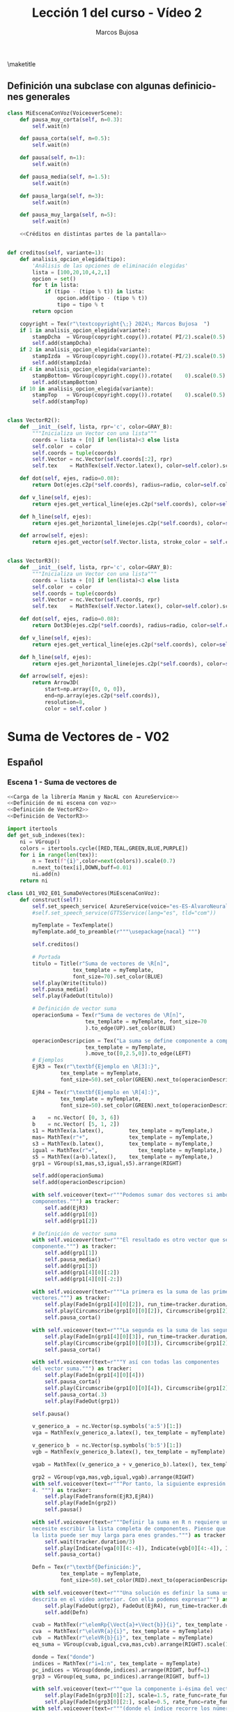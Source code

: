 #+TITLE: Lección 1 del curso - Vídeo 2
#+AUTHOR: Marcos Bujosa
#+LANGUAGE: es-es
# +STARTUP: show3levels

#+LaTeX_HEADER: \usepackage{nacal}
#+LATEX_HEADER: \usepackage[spanish]{babel}
#+LaTeX_HEADER: \usepackage{pdfpages}

# Para que no ejecute todo el código al exportar a pdf
#+PROPERTY: header-args :eval never-export

\maketitle

*** COMMENT Ajustes para la compilación de la documentación
#+CALL: NombreEnChunksDeCodigo()
#+NAME: NombreEnChunksDeCodigo
#+BEGIN_SRC emacs-lisp :results silent
(setq org-babel-exp-code-template
         (concat "\n#+ATTR_LATEX: :options label=%name\n"
              org-babel-exp-code-template)
               )
#+END_SRC


** Definición una subclase con algunas definiciones generales 

#+name: Definición de mi escena con voz
#+BEGIN_SRC python :noweb no-export
class MiEscenaConVoz(VoiceoverScene):
    def pausa_muy_corta(self, n=0.3):
        self.wait(n)

    def pausa_corta(self, n=0.5):
        self.wait(n)

    def pausa(self, n=1):
        self.wait(n)

    def pausa_media(self, n=1.5):
        self.wait(n)
        
    def pausa_larga(self, n=3):
        self.wait(n)
        
    def pausa_muy_larga(self, n=5):
        self.wait(n)

    <<Créditos en distintas partes de la pantalla>>
         
#+END_SRC

#    mas    = MathTex("+")
#    igual  = MathTex("=")
#    donde  = Tex("donde")
#    pycoma = Tex(";")


#+name: Créditos en distintas partes de la pantalla
#+BEGIN_SRC python

def creditos(self, variante=1):
    def analisis_opcion_elegida(tipo):
        'Análisis de las opciones de eliminación elegidas'
        lista = [100,20,10,4,2,1]
        opcion = set()
        for t in lista:
            if (tipo - (tipo % t)) in lista:
                opcion.add(tipo - (tipo % t))
                tipo = tipo % t
        return opcion
    
    copyright = Tex(r"\textcopyright{\;} 2024\; Marcos Bujosa  ")
    if 1 in analisis_opcion_elegida(variante):
        stampDcha  = VGroup(copyright.copy()).rotate( PI/2).scale(0.5).to_edge(RIGHT, buff=0.1).set_color(GRAY_D)
        self.add(stampDcha)
    if 2 in analisis_opcion_elegida(variante):
        stampIzda  = VGroup(copyright.copy()).rotate(-PI/2).scale(0.5).to_edge(LEFT, buff=0.1).set_color(GRAY_D)
        self.add(stampIzda)
    if 4 in analisis_opcion_elegida(variante):
        stampBottom= VGroup(copyright.copy()).rotate(    0).scale(0.5).to_edge(DOWN, buff=0.1).set_color(GRAY_D)
        self.add(stampBottom)
    if 10 in analisis_opcion_elegida(variante):
        stampTop   = VGroup(copyright.copy()).rotate(    0).scale(0.5).to_edge(  UP, buff=0.1).set_color(GRAY_D)
        self.add(stampTop)
        
#+END_SRC


#+name: Definición de VectorR2
#+BEGIN_SRC python

class VectorR2():
    def __init__(self, lista, rpr='c', color=GRAY_B):
        """Inicializa un Vector con una lista"""
        coords = lista + [0] if len(lista)<3 else lista
        self.color  = color
        self.coords = tuple(coords)
        self.Vector = nc.Vector(self.coords[:2], rpr)
        self.tex    = MathTex(self.Vector.latex(), color=self.color).scale(0.8)

    def dot(self, ejes, radio=0.08):
        return Dot(ejes.c2p(*self.coords), radius=radio, color=self.color)

    def v_line(self, ejes):
        return ejes.get_vertical_line(ejes.c2p(*self.coords), color=self.color)

    def h_line(self, ejes):
        return ejes.get_horizontal_line(ejes.c2p(*self.coords), color=self.color)

    def arrow(self, ejes):
        return ejes.get_vector(self.Vector.lista, stroke_color = self.color, stroke_width=4)
        
#+END_SRC

#+name: Definición de VectorR3
#+BEGIN_SRC python

class VectorR3():
    def __init__(self, lista, rpr='c', color=GRAY_B):
        """Inicializa un Vector con una lista"""
        coords = lista + [0] if len(lista)<3 else lista
        self.color  = color
        self.coords = tuple(coords)
        self.Vector = nc.Vector(self.coords, rpr)
        self.tex    = MathTex(self.Vector.latex(), color=self.color).scale(0.8)

    def dot(self, ejes, radio=0.08):
        return Dot3D(ejes.c2p(*self.coords), radius=radio, color=self.color)

    def v_line(self, ejes):
        return ejes.get_vertical_line(ejes.c2p(*self.coords), color=self.color)

    def h_line(self, ejes):
        return ejes.get_horizontal_line(ejes.c2p(*self.coords), color=self.color)

    def arrow(self, ejes):
        return Arrow3D(
            start=np.array([0, 0, 0]),
            end=np.array(ejes.c2p(*self.coords)),
            resolution=8,
            color = self.color )

#+END_SRC


* Suma de Vectores de \R[n] - V02


** Español


*** Escena 1 - Suma de vectores de \R[n]

#+call: rodando(fichero="L01_V02_SumaDeVectores", escena="0")

# file:./lib/media/videos/L01_V02_SumaDeVectores/480p15/L01_V02_E01_OperacionesBasicasConVectores.mp4

# <<Carga de la librería Manim y NacAL>>

#+call: rodando(fichero="L01_V02_SumaDeVectores", escena="1")
#+call: rodandoHD(fichero="L01_V02_SumaDeVectores", escena="1")

#+name: L01_V02_E01_SumaDeVectores
#+BEGIN_SRC python :noweb tangle :tangle ./lib/L01_V02_SumaDeVectores.py
<<Carga de la librería Manim y NacAL con AzureService>>
<<Definición de mi escena con voz>>
<<Definición de VectorR2>>
<<Definición de VectorR3>>

import itertools
def get_sub_indexes(tex):
    ni = VGroup()
    colors = itertools.cycle([RED,TEAL,GREEN,BLUE,PURPLE])
    for i in range(len(tex)):
        n = Text(f"{i}",color=next(colors)).scale(0.7)
        n.next_to(tex[i],DOWN,buff=0.01)
        ni.add(n)
    return ni

class L01_V02_E01_SumaDeVectores(MiEscenaConVoz):    
    def construct(self):
        self.set_speech_service( AzureService(voice="es-ES-AlvaroNeural" ) )       
        #self.set_speech_service(GTTSService(lang="es", tld="com"))
        
        myTemplate = TexTemplate()
        myTemplate.add_to_preamble(r"""\usepackage{nacal} """)

        self.creditos()
        
        # Portada
        titulo = Title(r"Suma de vectores de \R[n]",
                     tex_template = myTemplate,
                     font_size=70).set_color(BLUE)
        self.play(Write(titulo))
        self.pausa_media()
        self.play(FadeOut(titulo))
	
        # Definición de vector suma
        operacionSuma = Tex(r"Suma de vectores de \R[n]",
                         tex_template = myTemplate, font_size=70
                         ).to_edge(UP).set_color(BLUE)

        operacionDescripcion = Tex("La suma se define componente a componente.",
                         tex_template = myTemplate,
                         ).move_to([0,2.5,0]).to_edge(LEFT)
        # Ejemplos
        EjR3 = Tex(r"\textbf{Ejemplo en \R[3]:}",
                 tex_template = myTemplate,
                 font_size=50).set_color(GREEN).next_to(operacionDescripcion, DOWN, aligned_edge=LEFT)

        EjR4 = Tex(r"\textbf{Ejemplo en \R[4]:}",
                 tex_template = myTemplate,
                 font_size=50).set_color(GREEN).next_to(operacionDescripcion, DOWN, aligned_edge=LEFT)
        
        a    = nc.Vector( [0, 3, 6])        
        b    = nc.Vector( [5, 1, 2])        
        s1 = MathTex(a.latex(),        tex_template = myTemplate,)
        mas= MathTex(r"+",             tex_template = myTemplate,)
        s3 = MathTex(b.latex(),        tex_template = myTemplate,)
        igual = MathTex(r"=",             tex_template = myTemplate,)
        s5 = MathTex((a+b).latex(),    tex_template = myTemplate,)
        grp1 = VGroup(s1,mas,s3,igual,s5).arrange(RIGHT)
       
        self.add(operacionSuma)
        self.add(operacionDescripcion)
        
        with self.voiceover(text=r"""Podemos sumar dos vectores si ambos poseen el mismo número de
        componentes.""") as tracker:
            self.add(EjR3)
            self.add(grp1[0])
            self.add(grp1[2])

        # Definición de vector suma
        with self.voiceover(text=r"""El resultado es otro vector que se define componente a
        componente.""") as tracker:
            self.add(grp1[1])
            self.pausa_media()
            self.add(grp1[3])
            self.add(grp1[4][0][:2])
            self.add(grp1[4][0][-2:])

        with self.voiceover(text=r"""La primera es la suma de las primeras componentes de ambos
        vectores.""") as tracker:
            self.play(FadeIn(grp1[4][0][2]), run_time=tracker.duration/3)
            self.play(Circumscribe(grp1[0][0][2]), Circumscribe(grp1[2][0][2]), run_time=tracker.duration*2/3)
            self.pausa_corta()
            
        with self.voiceover(text=r"""La segunda es la suma de las segundas.""") as tracker:
            self.play(FadeIn(grp1[4][0][3]), run_time=tracker.duration/3)
            self.play(Circumscribe(grp1[0][0][3]), Circumscribe(grp1[2][0][3]), run_time=tracker.duration*2/3)
            self.pausa_corta()
            
        with self.voiceover(text=r"""Y así con todas las componentes
        del vector suma.""") as tracker:            
            self.play(FadeIn(grp1[4][0][4]))
            self.pausa_corta()
            self.play(Circumscribe(grp1[0][0][4]), Circumscribe(grp1[2][0][4]) )
            self.pausa_corta(.3)
            self.play(FadeOut(grp1))

        self.pausa()

        v_generico_a  = nc.Vector(sp.symbols('a:5')[1:])
        vga = MathTex(v_generico_a.latex(), tex_template = myTemplate)
        
        v_generico_b  = nc.Vector(sp.symbols('b:5')[1:])
        vgb = MathTex(v_generico_b.latex(), tex_template = myTemplate)

        vgab = MathTex((v_generico_a + v_generico_b).latex(), tex_template = myTemplate)

        grp2 = VGroup(vga,mas,vgb,igual,vgab).arrange(RIGHT)
        with self.voiceover(text=r"""Por tanto, la siguiente expresión describe la suma de vectores en R
        4. """) as tracker:
            self.play(FadeTransform(EjR3,EjR4))
            self.play(FadeIn(grp2))
            self.pausa()

        with self.voiceover(text=r"""Definir la suma en R n requiere una estrategia distinta; una que no
        necesite escribir la lista completa de componentes. Piense que
        la lista puede ser muy larga para enes grandes.""") as tracker:
            self.wait(tracker.duration/3)
            self.play(Indicate(vga[0][4:-4]), Indicate(vgb[0][4:-4]), Indicate(vgab[0][4:-4]), run_time=2)
            self.pausa_corta()

        Defn = Tex(r"\textbf{Definición:}",
                 tex_template = myTemplate,
                 font_size=50).set_color(RED).next_to(operacionDescripcion, DOWN, aligned_edge=LEFT)
        
        with self.voiceover(text=r"""Una solución es definir la suma usando la notación
        descrita en el vídeo anterior. Con ella podemos expresar""") as tracker:
            self.play(FadeOut(grp2), FadeOut(EjR4), run_time=tracker.duration/3)
            self.add(Defn)

        cvab = MathTex(r"\elemRp{\Vect{a}+\Vect{b}}{i}", tex_template = myTemplate)
        cva  = MathTex(r"\eleVR{a}{i}", tex_template = myTemplate)
        cvb  = MathTex(r"\eleVR{b}{i}", tex_template = myTemplate)
        eq_suma = VGroup(cvab,igual,cva,mas,cvb).arrange(RIGHT).scale(1.5)
        
        donde = Tex("donde")
        indices = MathTex(r"i=1:n", tex_template = myTemplate)
        pc_indices = VGroup(donde,indices).arrange(RIGHT, buff=1)
        grp3 = VGroup(eq_suma, pc_indices).arrange(RIGHT, buff=1)

        with self.voiceover(text=r"""que la componente i-ésima del vector suma es igual a la suma de las i-ésimas componentes de los vectores.""") as tracker:
            self.play(FadeIn(grp3[0][:2], scale=1.5, rate_func=rate_functions.exponential_decay), run_time=2*tracker.duration/5)
            self.play(FadeIn(grp3[0][2:], scale=0.5, rate_func=rate_functions.exponential_decay), run_time=3*tracker.duration/5)
        with self.voiceover(text=r"""(donde el índice recorre los números naturales entre uno y n)""") as tracker:
            self.play(FadeIn(grp3[1]))
            self.pausa_corta()

        with self.voiceover(text=r"""Esta definición abstracta será muy util para demostrar algunas
        propiedades de las operaciones con vectores, pues arroja una
        primera regla de cálculo simbólico:""") as tracker:
            self.pausa(tracker.duration*2/3)
            self.play(Indicate(eq_suma[0][0][0]), Indicate(eq_suma[0][0][-3:]), Indicate(eq_suma[2][0][-2:]), Indicate(eq_suma[4][0][-2:]), run_time=tracker.duration/3)


        with self.voiceover(text=r"""que la suma de las i ésimas componentes se puede sustituir por la
        i-ésima componente del vector suma.""") as tracker:            
            source0 = MathTex(r"\eleVR{a}{i}+\eleVR{b}{i}", tex_template = myTemplate).next_to(grp3, DOWN, buff=1.2).scale(2)[0]
            target0 = MathTex(r"\elemRp{\Vect{a}+\Vect{b}}{i}", tex_template = myTemplate).next_to(grp3, DOWN, buff=1.2).scale(2)[0]
            source1 = target0.copy()
            target1 = source0.copy()
            
            VGroup(source0,target0)
            self.add(source0)
            transform_index0 = [
                [0,1,2,3,4,5,6],
                [1,0,4,2,3,5,6]
            ]
            self.play(
                ,*[
                    ReplacementTransform(source0[i],target0[j], rate_func=rate_functions.smooth)
                    for i,j in zip(*transform_index0)
                ],
                run_time=tracker.duration)
            
        with self.voiceover(text=r"""Y la i-ésima componente de una suma se puede sustituir por la
        suma de las i ésimas componentes.""") as tracker:            
            self.play(ReplacementTransform(target0,source1))
            
            VGroup(source1,target1)
            transform_index1 = [
                [0,1,2,3,4,5,6],
                [1,0,3,4,2,5,6]
            ]
            self.play(
                ,*[
                    ReplacementTransform(source1[i],target1[j], rate_func=rate_functions.smooth)
                    for i,j in zip(*transform_index1)
                ],
                run_time=tracker.duration)
	    
        with self.voiceover(text=r"""Esta regla se denomina propiedad distributiva del operador selector
        respecto de la suma.""") as tracker:            
            self.play(FadeOut(target1))
            self.play(Indicate(eq_suma[0][0][0]), Indicate(eq_suma[0][0][-3:]), Indicate(eq_suma[2][0][-2:]), Indicate(eq_suma[4][0][-2:]), run_time=tracker.duration)
            self.pausa()
            
#+END_SRC

#+call: rodando(fichero="L01_V02_SumaDeVectores", escena="1")
#+call: rodandoHD(fichero="L01_V02_SumaDeVectores", escena="1")


#  If you ask yourself this, go back to "Tex as array"
#  section in the "Text and Tex" chapter
# 
# VGroup(source1,target1).scale(3).arrange(RIGHT,buff=1)
# source_ind = get_sub_indexes(source1)
# target_ind = get_sub_indexes(target1)
# 
# self.add(
#     source1, source_ind,
#     target1, target_ind
# )


*** Escena 2 - Propiedad conmutativa de la suma

#+call: rodando(fichero="L01_V02_SumaDeVectores", escena=" 2")
#+call: rodandoHD(fichero="L01_V02_SumaDeVectores", escena="2")

# file:./lib/media/videos/L01_V02_SumaDeVectores/480p15/L01_02_OperacionesBasicasConVectores.mp4

#+BEGIN_SRC python :noweb tangle :tangle ./lib/L01_V02_SumaDeVectores.py
class L01_V02_E02_PropiedadConmutativaDeLaSuma(MiEscenaConVoz):    
    def construct(self):
        self.set_speech_service( AzureService(voice="es-ES-AlvaroNeural" ) )       
        #self.set_speech_service(GTTSService(lang="es", tld="com"))
        
        myTemplate = TexTemplate()
        myTemplate.add_to_preamble(r"""\usepackage{nacal} """)

        self.creditos(7)
        	
        # Definición de vector suma
        operacionSuma = Tex(r"Suma de vectores de \R[n]",
                         tex_template = myTemplate, font_size=70
                         ).to_edge(UP).set_color(BLUE)
        
        self.add(operacionSuma)
        
        str0  = MathTex(r"\elemRp{\Vect{a}+\Vect{b}}{i}", tex_template = myTemplate).scale(2)[0]
        str1  = MathTex(r"\elemRp{\Vect{b}+\Vect{a}}{i}", tex_template = myTemplate).scale(2)[0]
        igual = MathTex(r"=",             tex_template = myTemplate,).scale(2)[0]
        vgr1  = VGroup(str0, igual, str1).arrange(RIGHT, buff=1)
        
        with self.voiceover(text=r"""Antes de continuar, demostremos la propiedad conmutativa de la suma
        de vectores. Es decir, que el orden en que se sumen los
        vectores es irrelevante.""") as tracker:
            self.play(FadeIn(str0[1:-3]), FadeIn(vgr1[1]), FadeIn(str1[1:-3]))
            self.pausa(tracker.duration/2)
            self.play(Indicate(str0[1]),  Indicate(str1[-4]), run_time=tracker.duration/4)
            self.play(Indicate(str0[-4]),  Indicate(str1[1]), run_time=tracker.duration/4)
            self.pausa_corta()
            
        with self.voiceover(text=r"""Sabemos que dos vectores son iguales si lo son sus correspondientes
        listas de componentes. Por tanto, para demostrar la igualdad
        entre vectores debemos probar la igualdad componente a
        componente.""") as tracker:           
            self.pausa(tracker.duration*2/5)
            self.play(FadeIn(str0[0]), FadeIn(str0[-3:]), FadeIn(str1[0]), FadeIn(str1[-3:]) )
            self.pausa(tracker.duration/4)
            self.play(Indicate(str0[-2:]), Indicate(str1[-2:]), run_time=tracker.duration/4)
            self.pausa_corta()

        with self.voiceover(text=r"""Para ello comenzaremos escribiendo uno cualquiera de
        sus lados. Después operaremos hasta obtener la expresión del
        lado opuesto de la igualdad.""") as tracker:            
            self.pausa(tracker.duration/4)
            self.play(Indicate(vgr1[0]))
            self.play(Indicate(vgr1[2]))

        vgr2=vgr1.copy().scale(1/2).next_to(operacionSuma, DOWN).to_edge(LEFT)
        vgr3=vgr1.copy().scale(1/2).to_edge(LEFT)
        item1 = MathTex(r"\eleVR{x}{i} \in \R",tex_template = myTemplate)
        item2 = MathTex(r"\alpha + \beta = \beta + \alpha\quad (\alpha,\beta\in\R)",tex_template = myTemplate)
        item3 = MathTex(r"\elemRp*{\Vect{x}+\Vect{y}}{i} = \eleVR{x}{i} + \eleVR{y}{i}",tex_template = myTemplate)
        items = VGroup(item1, item2, item3).arrange(DOWN).scale(.8).align_to(vgr2, UP).to_edge(RIGHT).shift(DOWN*0.15)        
        box =  SurroundingRectangle(items, color=YELLOW )

        paso1 = MathTex(r"=\eleVR{a}{i}+\eleVR{b}{i}",tex_template = myTemplate).next_to(vgr3[0],RIGHT)
        paso2 = MathTex(r"=\eleVR{b}{i}+\eleVR{a}{i}",tex_template = myTemplate).next_to(paso1,DOWN, aligned_edge=LEFT)
        paso3 = MathTex(r"=\elemRp{\Vect{b}+\Vect{a}}{i}",tex_template = myTemplate).next_to(paso2,DOWN, aligned_edge=LEFT)
        demo = VGroup(paso1, paso2, paso3)
        
        with self.voiceover(text=r"""Con operar nos referimos a sustituir una expresión por otra que
        sabemos que es equivalente. Para esta demostración solo necesitamos considerar tres cosas""") as tracker:
            self.play(FadeTransformPieces(vgr1,vgr2), run_time=tracker.duration/2 )
            self.add(box,items)
            self.pausa_muy_larga()

        with self.voiceover(text=r"""que los elementos de un vector son números reales, que entre
        números reales la suma es conmutativa, y que el operador
        selector es distributivo respecto de la suma""") as tracker:
            self.play(Indicate(items[0]), run_time=tracker.duration/3 )
            self.play(Indicate(items[1]), run_time=tracker.duration/3 )
            self.play(Indicate(items[2]), run_time=tracker.duration/3 )
            
        with self.voiceover(text=r"""Comencemos escribiendo uno de los lados, por ejemplo el izquierdo.""") as tracker:
            self.play( FadeTransformPieces(vgr2[0].copy(),vgr3[0]), FadeToColor(vgr2[0], color=TEAL), run_time=tracker.duration/2 )
            self.pausa_media()
            
        with self.voiceover(text=r"""En primer lugar, el operador selector es distributivo respecto de la suma""") as tracker:
            self.play(Indicate(items[2], run_time=tracker.duration/2) )
            self.play(FadeIn(demo[0],    run_time=tracker.duration/2) )
            
        with self.voiceover(text=r"""En segundo lugar, dado que los componentes son números reales, el
        resultado no cambia si intercambiamos el orden de su suma.""") as tracker:            
            self.play(Indicate(items[:2], run_time=tracker.duration/2) )
            self.play(FadeIn(demo[1],     run_time=tracker.duration/2) )
            
        with self.voiceover(text=r"""Por último, el operador selector es distributivo respecto de la suma""") as tracker:
            self.play(Indicate(items[2], run_time=tracker.duration/2) )
            self.play(FadeIn(demo[2],    run_time=tracker.duration/2) )

        with self.voiceover(text=r"""Con esto hemos terminado la demostración.""") as tracker:
            self.play(FadeToColor(vgr2[0], color=TEAL))
            self.play(Indicate(vgr3[0]), Indicate(demo[2]), FadeToColor(vgr2[1:], color=TEAL), run_time=tracker.duration)
            self.pausa()
            
#+END_SRC

#+call: rodando(fichero="L01_V02_SumaDeVectores", escena=" 2")
#+call: rodandoHD(fichero="L01_V02_SumaDeVectores", escena="2")

#  file:./lib/media/videos/L01_V02_SumaDeVectores/480p15/L01_V02_E02_PropiedadConmutativaDeLaSuma.mp4


*** Escena 3 - Interpretación geométrica de la suma en $\R[2]$

#+call: rodando(fichero="L01_V02_SumaDeVectores", escena=" 3")
#+call: rodandoHD(fichero="L01_V02_SumaDeVectores", escena="3")

#  file:./lib/media/videos/L01_V02_SumaDeVectores/480p15/L01_V02_E03_SumaEnR2.mp4

#+BEGIN_SRC python :noweb tangle :tangle ./lib/L01_V02_SumaDeVectores.py
class L01_V02_E03_SumaEnR2(MiEscenaConVoz):
    def construct(self):
        self.set_speech_service( AzureService(voice="es-ES-AlvaroNeural" ) )       
        #self.set_speech_service(GTTSService(lang="es", tld="com"))        
        myTemplate = TexTemplate()
        myTemplate.add_to_preamble(r"""\usepackage{nacal} """)
        
        self.creditos()

        axes = NumberPlane(x_range=(-4.5, 6.5, 1),
                           y_range=(-1.5, 6.5, 1),
                           background_line_style={
                               "stroke_width":  3,
                               "stroke_opacity": 0.4 }
                           ).add_coordinates()


        item0 = MathTex(r"\elemRp*{\Vect{a}+\Vect{b}}{i} = \eleVR{a}{i} + \eleVR{b}{i}",tex_template = myTemplate)
        item1 = MathTex(r"\Vect{a}+\Vect{x} = \Vect{x}+\Vect{a}",tex_template = myTemplate).next_to(item0, DOWN, buff=0.5)
        props_suma = VGroup(item0,item1).scale(1.5)

        with self.voiceover(text=r"""Que la operación suma sea una
        operación componente a componente""") as tracker:         
            self.play(FadeIn(props_suma[0]),
                      run_time=tracker.duration)

        with self.voiceover(text=r"""y que sea conmutativa""") as tracker:            
            self.play(Write(props_suma[1], run_time=tracker.duration/5))
            
        with self.voiceover(text=r"""dota a la suma de interpretación
        geométrica tanto en R 2 como en R 3.""") as tracker:
            self.pausa(tracker.duration)
            self.play(FadeOut(props_suma))
            
        x     = VectorR2([4,5], color=GREEN_B)
        x_dot = x.dot(axes, radio=0.12)
        x_tex = x.tex.scale(1.4)
        vgr_x = VGroup(x.tex).next_to(x_dot, RIGHT).shift(RIGHT*.1)
        x_v_line = x.v_line(axes)
        x_h_line = x.h_line(axes)       
        with self.voiceover(text=r""" Para verlo debemos interpretar
        los vectores como puntos en el espacio, de manera que las
        componentes de cada vector sean las coordenadas de un
        punto.""") as tracker:            
            self.play(Create(axes), run_time=tracker.duration/2)

        with self.voiceover(text=r"""En R 2, el convenio es considerar
        que la primera componente es la coordenada respecto al eje
        horizontal""") as tracker:            
            self.add(vgr_x)
            self.pausa(tracker.duration/3)
            self.play(Circumscribe(x_tex[0][1]), Indicate(x_v_line), run_time=tracker.duration*2/3)
            
        with self.voiceover(text=r"""y la segunda como la coordenada
        respecto al eje vertical.""") as tracker:            
            self.play(Circumscribe(x_tex[0][2]), Indicate(x_h_line), run_time=tracker.duration/2)
            self.add(x_dot)
            self.play(Indicate(x_dot), run_time=tracker.duration/2)
            
        with self.voiceover(text=r"""Consecuentemente, vectores
        distintos corresponden a puntos distintos.""") as tracker:                      
            self.pausa(tracker.duration)
            self.play(FadeOut(vgr_x, x_dot, x_h_line, x_v_line))
            
        a = VectorR2([0,0], rpr='colum', color=YELLOW)
        a_dot = a.dot(axes, radio=0.12)
        a_tex = a.tex
        vgr_a = VGroup(a.tex).next_to(a_dot, DOWN).shift(LEFT*.5)
        with self.voiceover(text=r"""El vector cero corresponde con el
        origen del sistema de coordenadas""") as tracker:            
            self.play(Indicate(a_dot), Indicate(a_tex), run_time=tracker.duration)
            self.pausa

        #añado punto en el eje horizontal quitando el anterior
        b1 = VectorR2([3,0], rpr='colum')
        b1_dot = b1.dot(axes, radio=0.12)
        b1_diamond = Square(color=BLUE, fill_opacity=1, side_length=.12, fill_color=ORANGE).rotate(45*DEGREES).move_to(b1_dot)
        b1_tex = b1.tex
        vgr_b1= VGroup(b1_tex).next_to(b1_dot, DOWN)
        
        with self.voiceover(text=r"""La primera componente de un
        vector indica su coordenada respecto al eje horizontal. Los
        valores positivos corresponden a posiciones a la derecha del
        origen de coordenadas.""") as tracker:
            self.play(FadeOut(a_dot, a_tex), FadeIn(b1_diamond))

        #lo muevo y le pongo etiqueta
        b1n    = VectorR2([-2.5,0])
        vgr_b1n= VGroup(b1n.tex).next_to(b1n.dot(axes, radio=0.12), DOWN)
        b1n_diamond = Square(color=BLUE, fill_opacity=1, side_length=.12, fill_color=ORANGE).rotate(45*DEGREES).move_to(b1n.dot(axes))
        with self.voiceover(text=r"""Y valores negativos a posiciones a la
        izquierda. Así, el vector 3 0 corresponde al punto del eje
        horizontal que está 3 unidades a la derecha del origen.""") as tracker:            
            self.play(ReplacementTransform(b1_diamond, b1n_diamond), rate_function=exponential_decay, run_time=tracker.duration/3)
            self.play(ReplacementTransform(b1n_diamond, b1_dot), FadeIn(b1.tex), rate_function=smooth, run_time=2*tracker.duration/3)

        #añado punto inicial en el eje vertical
        b2i    = VectorR2([0,4])
        vgr_b2i= VGroup(b2i.tex).next_to(b2i.dot(axes, radio=0.12), LEFT)
        #b2i_dot = b2i.dot(axes, radio=0.12)
        b2i_diamond = Square(color=BLUE, fill_opacity=1, side_length=.12, fill_color=ORANGE).rotate(45*DEGREES).move_to(b2i.dot(axes))
        with self.voiceover(text=r"""La segunda componente indica la
        coordenada respecto al eje vertical. Valores positivos
        corresponden a posiciones por encima del origen de
        coordenadas. """) as tracker:            
            self.add(b2i_diamond)
            self.pausa
        
        # punto con oordenada negativa
        b2n    = VectorR2([0,-1])
        vgr_b2n= VGroup(b2n.tex).next_to(b2n.dot(axes, radio=0.12), DOWN)
        #b2n_dot = b2n.dot(axes, radio=0.12)
        b2n_diamond = Square(color=BLUE, fill_opacity=1, side_length=.12, fill_color=ORANGE).rotate(45*DEGREES).move_to(b2n.dot(axes))
        
        #lo muevo y pongo etiqueta
        b2    = VectorR2([0,2], rpr='colum')
        b2_dot = b2.dot(axes, radio=0.12)
        b2_tex = b2.tex
        vgr_b2= VGroup(b2_tex).next_to(b2_dot, LEFT)
        with self.voiceover(text=r"""Y valores negativos a posiciones
        por debajo. Por tanto el vector 0 2 corresponde al punto del
        eje vertical que está 2 unidades por encima del origen.""")  as tracker:            
            self.play(ReplacementTransform(b2i_diamond, b2n_diamond, rate_function=exponential_decay, run_time= tracker.duration/4))
            self.play(ReplacementTransform(b2n_diamond, b2_dot, rate_function=smooth,  run_time=2*tracker.duration/3))
            self.add(b2_tex)
            self.pausa(n=3)
        
        b     = VectorR2([3,2], color=TEAL_A)
        b_dot = b.dot(axes, radio=0.12)
        b_tex = b.tex
        vgr_b = VGroup(b_tex).next_to(b_dot, RIGHT)
        
        # arriba añadir (0,3)+(1,0) = (3,1)
        suma1_gr = VGroup(VectorR2([3,0]).tex,
                          MathTex(r"+"),
                          VectorR2([0,2]).tex,
                          MathTex(r"="),
                          b.tex.copy(),
                          ).arrange(RIGHT).to_corner(UL)
        
        with self.voiceover(text=r"""Ahora consideremos la suma de
        estos dos vectores. Se realiza componente a componente.""")  as tracker:            
            self.add(suma1_gr[:3])
            #self.pausa(3*tracker.duration/4)
            #self.play(FadeIn(suma1_gr[3:]), run_time=tracker.duration/4)
            #self.pausa_larga

        with self.voiceover(text=r"""Por una parte se suman las
        coordenadas respecto al eje horizontal, y por otra las
        coordenadas correspondientes al eje vertical. Así, el vector
        suma es el vector 3 2.""")  as tracker:
            self.play(Circumscribe(suma1_gr[0][0][1]),
                      Circumscribe(suma1_gr[2][0][1]),
                      run_time=tracker.duration/3
                      )
            self.play(Circumscribe(suma1_gr[0][0][2]),
                      Circumscribe(suma1_gr[2][0][2]),
                      run_time=tracker.duration/3
                      )
            self.play(FadeIn(suma1_gr[3:]), run_time=tracker.duration/3)
            self.pausa_larga
            
        # pintar b con un punto y ejes y etiqueta
        b_v_line = b.v_line(axes)
        b_h_line = b.h_line(axes)
        with self.voiceover(text=r"""Sus componentes nos indican que
        el punto está tres unidades a la derecha del origen y dos
        unidades por encima.""")  as tracker:            
            self.play(FadeIn(b_dot, b_tex, b_v_line, b_h_line))
            self.pausa

        # Añadir flechas ejes (quitando puntos) y desplazar para mostrar suma
        flechab1 = b1.arrow(axes)
        flechab2 = b2.arrow(axes)
        with self.voiceover(text=r"""Señalando la posición de cada
        sumando con una flecha, podemos interpretar dicha flecha como
        una indicación para llegar al punto.""") as tracker:            
            self.play(GrowArrow(flechab1),
                      FadeOut(b1_dot),
                      GrowArrow(flechab2),
                      FadeOut(b2_dot),
                      FadeOut(b_dot) )
            
        with self.voiceover(text=r"""Por ejemplo, al primer sumando se
        llega desplazandose desde el origen tres unidades a la
        derecha. De este modo dotamos a la suma de interpretación
        geométrica.""") as tracker:            
            self.play(Indicate(b1_tex),
                      run_time=tracker.duration/2)

        # SUMA b1 + b2
        a_dot_copy  = a_dot.copy()
        b1_dot_copy = b1_dot.copy()
        b_dot_copy  = b_dot.copy()
        with self.voiceover(text=r"""Sumar el primer vector con el
        segundo corresponde a seguir las indicaciones del primer
        vector""") as tracker:            
            self.play(#Indicate(flechab1),
                      Indicate(b1_tex),
                      Indicate(suma1_gr[0]),
                      ReplacementTransform(a_dot_copy, b1_dot_copy),
                      run_time=tracker.duration)
        
        with self.voiceover(text=r"""y luego seguir las indicaciones
        del segundo.""") as tracker:            
            self.play(Indicate(b2_tex),
                      Indicate(suma1_gr[2]),
                      #Wiggle(flechab2),
                      ReplacementTransform(b1_dot_copy, b_dot_copy),
                      run_time=tracker.duration)
        
        self.play(FadeOut(b_dot_copy))
        
        # SUMA b2 + b1
        a_dot_copy  = a_dot.copy()
        b2_dot_copy = b2_dot.copy()
        b_dot_copy  = b_dot.copy()        
        with self.voiceover(text=r"""Pero invertir el orden y seguir
        primero las indicaciones del segundo vector""") as tracker:            
            self.play(#Wiggle(flechab2),
                      Indicate(b2_tex),
                      Indicate(suma1_gr[2]),
                      ReplacementTransform(a_dot_copy, b2_dot_copy),
                      run_time=tracker.duration)
        
        flechab = b.arrow(axes)
        with self.voiceover(text=r"""y después las indicaciones del
        primero, nos conduce al mismo vector suma.""") as tracker:            
            self.play(Indicate(b1_tex),
                      Indicate(suma1_gr[0]),
                      #Wiggle(flechab1),
                      ReplacementTransform(b2_dot_copy, b_dot_copy),
                      run_time=tracker.duration/2)
            self.play(GrowArrow(flechab),
                      FadeOut(b_dot_copy),
                      FadeOut(flechab1, b1_tex),
                      FadeOut(flechab2, b2_tex),
                      run_time=tracker.duration/2)
            
        self.pausa
        self.play(FadeOut(flechab), FadeIn(b_dot))
        self.pausa_media

        # arriba añadir (3,2)+(-2,1) = (1,3)
        c     = VectorR2([-2,1], color=PURPLE_A)
        c_dot = c.dot(axes, radio=0.12)
        c_tex = c.tex
        c_v_line = c.v_line(axes)
        c_h_line = c.h_line(axes)
        vgr_c = VGroup(c.tex).next_to(c.dot(axes, radio=0.12), LEFT)

        d     = VectorR2([1,3], color=YELLOW_A)
        d_dot = d.dot(axes, radio=0.12)
        d_tex = d.tex
        d_v_line = d.v_line(axes)
        d_h_line = d.h_line(axes)
        vgr_d = VGroup(d.tex).next_to(d.dot(axes, radio=0.12), UP)

        suma2_gr = VGroup(b.tex.copy(),
                          MathTex(r"+"),
                          c.tex.copy(),
                          MathTex(r"="),
                          d.tex.copy(),
                          ).arrange(RIGHT).to_corner(UL)
        
        with self.voiceover(text=r"""Veamos otro ejemplo.""") as tracker:            
            self.play(FadeOut(suma1_gr),
                      run_time=tracker.duration )
            self.pausa_corta

        with self.voiceover(text=r"""Sumemos el último vector con el
        vector -2 1.""") as tracker:            
            self.play(FadeIn(c_dot, c_tex, c_v_line, c_h_line))
            
        with self.voiceover(text=r"""La suma de ambos es el vector 1
        3.""") as tracker:            
            self.add(suma2_gr)
            self.pausa
            self.play(FadeOut(b_h_line, b_v_line, c_h_line, c_v_line))
            self.add(d_dot, d.tex, d_v_line, d_h_line)
            self.pausa_larga                

        # Añadir flechas ejes (quitando puntos) y desplazar para mostrar suma
        flechab = b.arrow(axes)
        flechac = c.arrow(axes)
        flechad = d.arrow(axes)
        
        with self.voiceover(text=r"""Una vez más, señalemos los
        vectores con flechas.""") as tracker:            
            self.play(FadeOut(d_dot), #d_h_line, d_v_line),
                      GrowArrow(flechab),
                      FadeOut(b_dot),
                      GrowArrow(flechac),
                      FadeOut(c_dot))
            self.pausa_corta

        line_graph_b = axes.plot_line_graph(
            x_values = [-2, 1],
            y_values = [1, 3],
            line_color=TEAL_E,
            add_vertex_dots=False,
            stroke_width = 3,
        )

        line_graph_c = axes.plot_line_graph(
            x_values = [3, 1],
            y_values = [2, 3],
            line_color=PURPLE_E,
            add_vertex_dots=False,
            stroke_width = 3,
        )

        self.add(line_graph_b,line_graph_c)
        a_dot_copy  = a_dot.copy()
        b_dot_copy  = b_dot.copy()
        d_dot_copy  = d_dot.copy()

        a1_diamond = Square(color=BLUE, fill_opacity=1, side_length=.12, fill_color=ORANGE).rotate(45*DEGREES).move_to(a_dot)
        a2_diamond = Square(color=BLUE, fill_opacity=1, side_length=.12, fill_color=ORANGE).rotate(45*DEGREES).move_to(a_dot)
        a1_diamond_copy = a1_diamond.copy()
        a2_diamond_copy = a2_diamond.copy()
        b1_diamond = Square(color=BLUE, fill_opacity=1, side_length=.12, fill_color=ORANGE).rotate(45*DEGREES).move_to(b1_dot)
        b2_diamond = Square(color=BLUE, fill_opacity=1, side_length=.12, fill_color=ORANGE).rotate(45*DEGREES).move_to(b2_dot)
        c1_diamond = Square(color=BLUE, fill_opacity=1, side_length=.12, fill_color=ORANGE).rotate(45*DEGREES).move_to(Dot(axes.c2p(-2,0)))
        c2_diamond = Square(color=BLUE, fill_opacity=1, side_length=.12, fill_color=ORANGE).rotate(45*DEGREES).move_to(Dot(axes.c2p(0,1)))
        d1_diamond = Square(color=BLUE, fill_opacity=1, side_length=.12, fill_color=ORANGE).rotate(45*DEGREES).move_to(Dot(axes.c2p(1,0)))
        d2_diamond = Square(color=BLUE, fill_opacity=1, side_length=.12, fill_color=ORANGE).rotate(45*DEGREES).move_to(Dot(axes.c2p(0,3)))

        
        with self.voiceover(text=r"""De nuevo, sumar el primer vector
        con el segundo corresponde a seguir las indicaciones del
        primer vector""") as tracker:            
            self.play(Indicate(suma2_gr[0]),
                      ReplacementTransform(a_dot_copy, b_dot_copy),
                      ReplacementTransform(a1_diamond, b1_diamond),
                      ReplacementTransform(a2_diamond, b2_diamond),
                      GrowArrow(flechab1),
                      GrowArrow(flechab2),
                      run_time=3)
            self.play(FadeOut(flechab1,
                              flechab2))

        c1 = VectorR2([-2,0])
        c2 = VectorR2([0,1])
        flechac1 = c1.arrow(axes)
        flechac2 = c2.arrow(axes)
        flechac1d = flechac1.copy().move_to(axes.c2p(2,2,0))
        flechac2d = flechac2.copy().move_to(axes.c2p(3,2.5,0))

        with self.voiceover(text=r"""y luego seguir las indicaciones
        del segundo.""") as tracker:            
            self.play(Indicate(suma2_gr[2]),
                      ReplacementTransform(b_dot_copy, d_dot_copy),
                      ReplacementTransform(b1_diamond, d1_diamond),
                      ReplacementTransform(b2_diamond, d2_diamond),
                      GrowArrow(flechac1d),
                      GrowArrow(flechac2d),
                      run_time=3)
            self.play(FadeOut(d_dot_copy,
                              d1_diamond,
                              d2_diamond,
                              flechac1d,
                              flechac2d))

        a_dot_copy  = a_dot.copy()
        c_dot_copy  = c_dot.copy()
        d_dot_copy  = d_dot.copy()
        flechab1d = flechab1.copy().move_to(axes.c2p(-0.5,1,0))
        flechab2d = flechab2.copy().move_to(axes.c2p(- 2,2,0))
        with self.voiceover(text=r"""Pero invertir el orden y seguir
        primero las indicaciones del segundo vector""") as tracker:            
            self.play(Indicate(suma2_gr[2]),
                      ReplacementTransform(a_dot_copy, c_dot_copy),
                      ReplacementTransform(a1_diamond_copy, c1_diamond),
                      ReplacementTransform(a2_diamond_copy, c2_diamond),
                      GrowArrow(flechac1),
                      GrowArrow(flechac2),
                      run_time=3)
            self.play(FadeOut(flechac1,
                              flechac2))
            
        with self.voiceover(text=r"""y después las indicaciones del
        primero, nos conduce al mismo punto.""") as tracker:            
            self.play(Indicate(suma2_gr[0]),
                      ReplacementTransform(c_dot_copy, d_dot_copy),
                      ReplacementTransform(c1_diamond, d1_diamond),
                      ReplacementTransform(c2_diamond, d2_diamond),
                      GrowArrow(flechab1d),
                      GrowArrow(flechab2d),
                      run_time=2*tracker.duration/3)
            self.play(FadeOut(d_dot_copy),                     
                      FadeOut(d1_diamond),
                      FadeOut(d2_diamond),
                      FadeOut(d_v_line),
                      FadeOut(d_h_line),
                      FadeOut(flechab1d,
                              flechab2d))
            self.play(GrowArrow(flechad),
                      run_time=tracker.duration/3)
            self.pausa_larga                

        
        with self.voiceover(text=r"""Esta descripción geométrica de la
        suma, donde los sumandos forman un vértice de un
        paralelogramo, y su suma es la diagonal que parte de dicho
        vértice se denomina "regla del paralelogramo".""") as tracker:
            self.play(Indicate(flechab),
                      Indicate(flechac),
                      run_time=tracker.duration/2 )
            self.play(Indicate(flechad),
                      run_time=tracker.duration/2 )

        with self.voiceover(text=r"""A pesar de la utilidad de las
        flechas, recuerde que un vector es una lista de números, y que
        podemos hacer corresponder dichos números con las coordenadas
        de un punto en el espacio. Por ello, la representación
        geométrica del vector es el punto. La flecha tan solo lo
        señala.""") as tracker:            
            self.play(Indicate(b_tex),
                      Indicate(c_tex),
                      Indicate(d_tex),
                      run_time=tracker.duration/2 )
            self.play(FadeOut(flechab,
                              flechac,
                              flechad,
                              line_graph_b,
                              line_graph_c),
                      FadeIn(b_dot, c_dot, d_dot),
                      run_time=tracker.duration/2 ) 

        b_dot_copia=Dot(axes.c2p(*b.coords), radius=0.01)
        c_dot_copia=Dot(axes.c2p(*c.coords), radius=0.01)
        d_dot_copia=Dot(axes.c2p(*d.coords), radius=0.01)
        with self.voiceover(text=r"""Una de las dificultades para
        representar los puntos es que su dimensión es cero.""") as tracker:
            self.play(
                Transform(b_dot, b_dot_copia),
                Transform(c_dot, c_dot_copia),
                Transform(d_dot, d_dot_copia),
                run_time = 6*tracker.duration/5 )
            
        with self.voiceover(text=r"""Una solución es indicar para
        cada punto su coordenada en el eje horizontal (es decir, el
        primer número de la lista).""") as tracker:            
            self.play(FadeIn(b_v_line),
                      FadeIn(c_v_line),
                      FadeIn(d_v_line),
                      run_time = tracker.duration/2)
            self.play(Circumscribe(b_tex[0][1]),
                      Circumscribe(c_tex[0][1:3]),
                      Circumscribe(d_tex[0][1]),
                      run_time = tracker.duration/2)
            
        with self.voiceover(text=r"""y su coordenada en el eje
        vertical (es decir, el segundo número de la lista).""") as tracker:            
            self.play(FadeIn(b_h_line),
                      FadeIn(c_h_line),
                      FadeIn(d_h_line),
                      run_time = tracker.duration/2)
            self.play(Circumscribe(b_tex[0][2]),
                      Circumscribe(c_tex[0][3]),
                      Circumscribe(d_tex[0][2]),
                      run_time = tracker.duration/2)
            
        with self.voiceover(text=r"""Sin embargo, la representación
        más frecuente son las flechas. Se ven bien y arrojan una
        interpretación intuitiva de la suma de vectores.  """) as tracker:            
            self.play(FadeIn(flechab,flechac,flechad),
                      FadeOut(b_h_line, b_v_line),
                      FadeOut(c_h_line, c_v_line),
                      FadeOut(d_h_line, d_v_line),
                      run_time = tracker.duration/2 )
            self.play(FadeIn(line_graph_b, line_graph_c),
                      run_time = tracker.duration/2 )
            
        with self.voiceover(text=r"""Pero no debe olvidar que nuestra
        definición de vector de Rn es que es una lista de números. Y
        que su representación geométrica hace corresponder dichos
        números con las coordenadas de puntos en el espacio. Por
        tanto, cuando veamos un vector representado con una flecha,
        debemos recordar que el vector no es la flecha. El vector es
        el punto señalado por la flecha.""") as tracker:            
            self.play(FadeOut(line_graph_b, line_graph_c),
                      Indicate(b_tex),
                      Indicate(c_tex),
                      Indicate(d_tex),
                      run_time=tracker.duration/2 )
            self.play(FadeOut(flechab, flechac, flechad,),
                      FadeIn(b.dot(axes)),
                      FadeIn(c.dot(axes)),
                      FadeIn(d.dot(axes)),
                      run_time=tracker.duration/2)

        self.pausa_muy_larga

#+END_SRC


#+call: rodando(fichero="L01_V02_SumaDeVectores", escena=" 3")
#+call: rodandoHD(fichero="L01_V02_SumaDeVectores", escena="3")


# flechab1s = Arrow(axes.c2p(*b2.coords), axes.c2p(*b.coords), buff=0, stroke_color = BLUE_A, stroke_width=4)
# flechab2s = Arrow(axes.c2p(*b1.coords), axes.c2p(*b.coords), buff=0, stroke_color = BLUE_A, stroke_width=4)

#+call: rodando(fichero="L01_V02_SumaDeVectores", escena="4")
#+call: rodandoHD(fichero="L01_V02_SumaDeVectores", escena="4")


*** Escena 4 - Interpretación geométrica de la suma en $\R[3]$

**** Escena 4(voz) 

#+call: rodando(fichero="L01_V02_SumaDeVectores", escena="4")
#+call: rodandoHD(fichero="L01_V02_SumaDeVectores", escena="4")


#+BEGIN_SRC python :noweb tangle :tangle ./lib/L01_V02_SumaDeVectores.py
class L01_V02_E04_SumaEnR3_voz(MiEscenaConVoz):
    def construct(self):
        self.set_speech_service( AzureService(voice="es-ES-AlvaroNeural" ) )       
        #self.set_speech_service(GTTSService(lang="es", tld="com"))        
        myTemplate = TexTemplate()
        myTemplate.add_to_preamble(r"""\usepackage{nacal} """)
        
                # Portada
        titulo = Title(r"Interpretación de la suma en $\R[3]$",
                     tex_template = myTemplate,
                     font_size=70).set_color(BLUE)

        a    = nc.Vector(sp.symbols('a:4')[1:])
        b    = nc.Vector(sp.symbols('b:4')[1:])
        s1 = MathTex(a.latex(),        tex_template = myTemplate,)
        mas= MathTex(r"+",             tex_template = myTemplate,)
        s3 = MathTex(b.latex(),        tex_template = myTemplate,)
        igual = MathTex(r"=",             tex_template = myTemplate,)
        s5 = MathTex((a+b).latex(),    tex_template = myTemplate,)
        grp1 = VGroup(s1,mas,s3,igual,s5,igual.copy(),s3.copy(),mas.copy(),s1.copy()).arrange(RIGHT)
        
        self.creditos(17)

        with self.voiceover(text=r"""La representación geométrica en
        R3 es similar. """) as tracker:
            self.add(titulo)
            self.play(FadeIn(grp1[0]))

        with self.voiceover(text=r"""El convenio es interpretar las
        dos primeras componentes como coordenadas respecto a un plano
        horizontal""") as tracker:
            self.play(Indicate(grp1[0][0][2:6]),
                      run_time=tracker.duration)

        with self.voiceover(text=r"""y la tercera como la coordenada respecto a un eje
        perpendicular al plano.""") as tracker:
            self.play(Indicate(grp1[0][0][6:8]),
                      run_time=tracker.duration)
            
        with self.voiceover(text=r"""De nuevo, como la suma se realiza
        componente a componente y es conmutativa""") as tracker:
            self.play(FadeIn(grp1[1:5]),
                      run_time=tracker.duration/2)
            self.play(FadeIn(grp1[5:]),
                      run_time=tracker.duration/2)
            
        with self.voiceover(text=r"""su representación geométrica en
        R3 también verifica la regla del paralelogramo.""") as tracker:
            self.pausa(tracker.duration)


#+END_SRC


**** Escena 4 (Visión 3D)


#+BEGIN_SRC python :noweb tangle :tangle ./lib/L01_V02_SumaDeVectores.py
class L01_V02_E04_SumaEnR3_3D(ThreeDScene):
    <<Créditos en distintas partes de la pantalla>>
    
    def construct(self):
        axes = ThreeDAxes()

        x_label = axes.get_x_axis_label(Tex("1ª comp."))
        y_label = axes.get_y_axis_label(Tex("2ª comp.")).shift(UP * 2.4).shift(LEFT * 0.6)

       
        self.creditos(17)
        
        # zoom out so we see the axes
        self.set_camera_orientation(zoom=0.5)
        
        self.play(FadeIn(axes), FadeIn(x_label), FadeIn(y_label))

        self.wait(1)

        # animate the move of the camera to properly see the axes
        self.move_camera(phi=75 * DEGREES, theta=60 * DEGREES, zoom=1, run_time=1.5)

        # built-in updater which begins camera rotation
        self.begin_ambient_camera_rotation(rate=0.2)

        self.wait(2)

        
        b     = VectorR3([3,2,3], color=TEAL_A)
        c     = VectorR3([-2,1,1], color=PURPLE_A)
        d     = VectorR3([1,3,4], color=YELLOW_A)

        b_dot = b.dot(axes)
        c_dot = c.dot(axes)
        d_dot = d.dot(axes)
        
        line_x = Line3D(start=np.array(axes.c2p(3,0,0,)), end=np.array(axes.c2p(3,2,0)), thickness=0.01)
        line_y = Line3D(start=np.array(axes.c2p(0,2,0,)), end=np.array(axes.c2p(3,2,0)), thickness=0.01)
        line_z = Line3D(start=np.array(axes.c2p(3,2,0,)), end=np.array(axes.c2p(3,2,3)), thickness=0.01)
        
        flechab = b.arrow(axes)        
        flechac = c.arrow(axes)
        flechad = d.arrow(axes)
        
        linebd = Line3D(start=np.array(axes.c2p(*b.coords)), end=np.array(axes.c2p(*d.coords)), thickness=0.01)
        linecd = Line3D(start=np.array(axes.c2p(*c.coords)), end=np.array(axes.c2p(*d.coords)), thickness=0.01)


        self.play(FadeIn(line_x))
        self.play(FadeIn(line_y))
        self.wait(4)
        self.play(FadeIn(line_z))
        self.add(b_dot)
        
        self.wait(1.5)

        self.play(FadeIn(flechab),
                  FadeOut(b_dot),)

        self.wait(1.5)

        self.play(FadeIn(flechac))
        self.play(FadeOut(line_x, line_y, line_z))

        self.wait(1.5)

        self.play(FadeIn(linebd),
                  FadeIn(linecd),)
        
        self.wait(1.5)
        
        self.play(FadeIn(flechad))

        self.wait(2)

        #self.play(FadeOut(flechab, flechac, flechad, linebd, linecd),
        #          FadeIn(b_dot, c_dot, d_dot))
        
        #self.wait(2)


        #self.move_camera(phi=0 * DEGREES, theta=0 * DEGREES, zoom=1, run_time=1.5)

        #self.wait(2)

#+END_SRC

- Fusión audio y vídeo poca calidad

#+name: FusionSumaR3
#+BEGIN_SRC bash :dir /home/marcos/CloudStation/ReposGH/Docencia/VideosMates2/lib/media/videos/L01_V02_SumaDeVectores/480p15 :results silent
rm -f L01_V02_E04_SumaEnR3.mp4 
ffmpeg -i L01_V02_E04_SumaEnR3_3D.mp4 -i L01_V02_E04_SumaEnR3_voz.mp4 -c:v copy -c:a aac -strict experimental L01_V02_E04_SumaEnR3.mp4
#mv L01_V02_E04_SumaEnR3_voz.srt L01_V02_E04_SumaEnR3.srt
mkdir -p aux_movie_files
mv L01_V02_E04_SumaEnR3_3D.mp4 aux_movie_files/
mv L01_V02_E04_SumaEnR3_voz.mp4 aux_movie_files/
#+END_SRC

- Fusión audio y vídeo poca calidad HD1080


#+name: FusionSumaR3_HD
#+BEGIN_SRC bash :dir /home/marcos/CloudStation/ReposGH/Docencia/VideosMates2/lib/media/videos/L01_V02_SumaDeVectores/1080p60 :results silent
rm -f L01_V02_E04_SumaEnR3.mp4 
ffmpeg -i L01_V02_E04_SumaEnR3_3D.mp4 -i L01_V02_E04_SumaEnR3_voz.mp4 -c:v copy -c:a aac -strict experimental L01_V02_E04_SumaEnR3.mp4
cp L01_V02_E04_SumaEnR3_voz.srt L01_V02_E04_SumaEnR3.srt
mkdir -p aux_movie_files
mv L01_V02_E04_SumaEnR3_3D.mp4 aux_movie_files/
mv L01_V02_E04_SumaEnR3_voz.mp4 aux_movie_files/
#+END_SRC


*** Escena 5 - Interpretación geométrica de la suma en $\R[n]$

**** Escena 5 (voz) 

#+BEGIN_SRC python :noweb tangle :tangle ./lib/L01_V02_SumaDeVectores.py
class L01_V02_E05_SumaEnRn_voz(MiEscenaConVoz):
    def construct(self):
        self.set_speech_service( AzureService(voice="es-ES-AlvaroNeural" ) )       
        #self.set_speech_service(GTTSService(lang="es", tld="com"))        
        myTemplate = TexTemplate()
        myTemplate.add_to_preamble(r"""\usepackage{nacal} """)
        
                # Portada
        titulo = Title(r"Interpretación de la suma en $\R[n]$",
                     tex_template = myTemplate,
                     font_size=70).set_color(BLUE)

        a    = nc.Vector(sp.symbols('a:4')[1:])
        b    = nc.Vector(sp.symbols('b:4')[1:])
        s1 = MathTex(a.latex(),        tex_template = myTemplate,)
        mas= MathTex(r"+",             tex_template = myTemplate,)
        s3 = MathTex(b.latex(),        tex_template = myTemplate,)
        igual = MathTex(r"=",             tex_template = myTemplate,)
        s5 = MathTex((a+b).latex(),    tex_template = myTemplate,)
        grp1 = VGroup(s1,mas,s3,igual,s5,igual.copy(),s3.copy(),mas.copy(),s1.copy()).arrange(RIGHT)
        
        self.creditos(3)

        with self.voiceover(text=r"""Los vectores en Rn son puntos en
        un espacio ene-dimensional. Para representarlos sería
        necesario dibujar tantos ejes de coordenadas como elementos
        tiene el vector. Esto no es posible cuando el número de
        componentes es mayor a tres.""")  as tracker:
            self.add(titulo)
            self.play(FadeIn(grp1[0]))

        with self.voiceover(text=r"""No obstante, sí que podemos
        recurrir a una interpretación geométrica. Dicha interpretación
        no describe literalmente las componentes de cada vector. Es
        tan solo un ESQUEMA geométrico.""") as tracker:
            self.play(Indicate(grp1[0][0][2:6]),
                      run_time=tracker.duration)

        with self.voiceover(text=r"""En dicho esquema, los vectores
        son puntos de un espacio ene-dimensional. Como en los casos
        anteriores, se suman componente a componente, es decir, se
        suman las coordenadas respecto a cada eje de manera separada,
        y su suma es conmutativa.""") as tracker:
            self.play(Indicate(grp1[0][0][6:8]),
                      run_time=tracker.duration)
            
        with self.voiceover(text=r"""Por tanto, como esquema
        geométrico, la regla del paralelogramo es válida incluso en
        espacios de dimension arbitraria. Lo es incluso en dimensión
        infinita.""") as tracker:
            self.play(FadeIn(grp1[1:5]),
                      run_time=tracker.duration/2)
            self.play(FadeIn(grp1[5:]),
                      run_time=tracker.duration/2)
            

#+END_SRC


**** Escena 5 (Visión 3D)

#+BEGIN_SRC python :noweb tangle :tangle ./lib/L01_V02_SumaDeVectores.py
class L01_V02_E05_SumaEnRn_3D(ThreeDScene):
    <<Créditos en distintas partes de la pantalla>>
    
    def construct(self):
        #self.set_speech_service( AzureService(voice="es-ES-AlvaroNeural" ) )       
        #self.set_speech_service(GTTSService(lang="es", tld="com"))        
        myTemplate = TexTemplate()
        myTemplate.add_to_preamble(r"""\usepackage{nacal} """)
        
        #self.creditos(17)

        #plane = NumberPlane(background_line_style={"stroke_opacity": 0.1})

        axes = ThreeDAxes()

        b     = VectorR3([2,2,3], color=PURE_RED)
        c     = VectorR3([-3,1,-1], color=PURE_GREEN)
        d     = VectorR3([-1,3,2], color=PURE_BLUE)
        
        b_dot = b.dot(axes)
        c_dot = c.dot(axes)
        d_dot = d.dot(axes)
        
        flechab = b.arrow(axes)        
        flechac = c.arrow(axes)
        flechad = d.arrow(axes)

        linebd = Line3D(start=np.array(axes.c2p(*b.coords)), end=np.array(axes.c2p(*d.coords)))
        linecd = Line3D(start=np.array(axes.c2p(*c.coords)), end=np.array(axes.c2p(*d.coords)))

        #self.add(axes, plane)

        self.move_camera(phi=75 * DEGREES, theta=60 * DEGREES, zoom=1, run_time=1)
        self.add(b_dot,
                 c_dot)
        self.begin_ambient_camera_rotation(rate=0.2)
        self.wait(15)

        self.play(FadeIn(flechab,
                         flechac),
                  FadeOut(b_dot,
                          c_dot))
        self.wait(23)
        
        self.add(linebd,
                 linecd)
        self.play(FadeIn(flechad))

        self.wait(3)
        
        self.begin_ambient_camera_rotation(rate=0.6, about='gamma')
        self.wait(5)

        self.begin_ambient_camera_rotation(rate=0.6, about='theta')
        self.play(FadeIn(b_dot,
                         c_dot,
                         d_dot),
                  FadeOut(flechab,
                          flechac,
                          flechad,
                          linebd,
                          linecd))
        self.wait(5)
        
#+END_SRC


- Fusión audio y vídeo poca calidad

#+name: FusionSumaRn
#+BEGIN_SRC bash :dir /home/marcos/CloudStation/ReposGH/Docencia/VideosMates2/lib/media/videos/L01_V02_SumaDeVectores/480p15 :results silent
rm -f L01_V02_E05_SumaEnRn.mp4 
ffmpeg -i L01_V02_E05_SumaEnRn_3D.mp4 -i L01_V02_E05_SumaEnRn_voz.mp4 -c:v copy -c:a aac -strict experimental L01_V02_E05_SumaEnRn.mp4
#mv L01_V02_E05_SumaEnRn_voz.srt L01_V02_E05_SumaEnRn.srt
mkdir -p aux_movie_files
mv L01_V02_E05_SumaEnRn_3D.mp4 aux_movie_files/
mv L01_V02_E05_SumaEnRn_voz.mp4 aux_movie_files/
#+END_SRC

- Fusión audio y vídeo poca calidad HD1080


#+name: FusionSumaRn_HD
#+BEGIN_SRC bash :dir /home/marcos/CloudStation/ReposGH/Docencia/VideosMates2/lib/media/videos/L01_V02_SumaDeVectores/1080p60 :results silent
rm -f L01_V02_E05_SumaEnRn.mp4 
ffmpeg -i L01_V02_E05_SumaEnRn_3D.mp4 -i L01_V02_E05_SumaEnRn_voz.mp4 -c:v copy -c:a aac -strict experimental L01_V02_E05_SumaEnRn.mp4
mkdir -p aux_movie_files
cp L01_V02_E05_SumaEnRn_voz.srt L01_V02_E05_SumaEnRn.srt
mv L01_V02_E05_SumaEnRn_3D.mp4 aux_movie_files/
mv L01_V02_E05_SumaEnRn_voz.mp4 aux_movie_files/
#+END_SRC


*** Escena 6 - Resumen
    
#+BEGIN_SRC python :noweb tangle :tangle ./lib/L01_V02_SumaDeVectores.py

class L01_V02_E06_Resumen(MiEscenaConVoz):
    def construct(self):
        self.set_speech_service( AzureService(voice="es-ES-AlvaroNeural" ) )       
        #self.set_speech_service(GTTSService(lang="es", tld="com"))        
        myTemplate = TexTemplate()
        myTemplate.add_to_preamble(r"""\usepackage{nacal} """)
        
        self.creditos()
        
        titulo = Title(r"Suma de vectores de \R[n]",
                     tex_template = myTemplate,
                     font_size=70).set_color(BLUE)
        self.play(Write(titulo))
        self.pausa()

        # Resumen
        resumen = Tex(r"\textbf{Lo más importante:}",
                 tex_template = myTemplate,
                 font_size=50).set_color(ORANGE).next_to(titulo, DOWN, aligned_edge=LEFT)


        with self.voiceover(text=r"""Por último, quiero subrayar que
        la interpretación geométrica se deriva de la definición de la
        suma.""") as tracker:         
            self.add(resumen)
            self.pausa(tracker.duration)

        cvab  = MathTex(r"\elemRp{\Vect{a}+\Vect{b}}{i}", tex_template = myTemplate)
        cva   = MathTex(r"\eleVR{a}{i}", tex_template = myTemplate)
        cvb   = MathTex(r"\eleVR{b}{i}", tex_template = myTemplate)
        igual = MathTex(r"=",             tex_template = myTemplate,)
        mas   = MathTex(r"+",             tex_template = myTemplate,)
        eq_suma = VGroup(cvab,igual,cva,mas,cvb).arrange(RIGHT).scale(1.5)
        cva_copy   = cva.copy().move_to(cvb)
        cvb_copy   = cvb.copy().move_to(cva)
            
        item1 = MathTex(r"\Vect{a}+\Vect{b} = \Vect{b}+\Vect{a}",tex_template = myTemplate).next_to(eq_suma, DOWN, buff=1.5).scale(1.5)
        
        props_suma = VGroup(eq_suma, item1)

        with self.voiceover(text=r"""Por tanto, lo más importante es
        destacar que la definición indica que la suma es una operación
        componente a componente""") as tracker:         
            self.play(FadeIn(props_suma[0]),
                      run_time=tracker.duration+0.3)

        with self.voiceover(text=r"""Ello se traduce en una regla de
        cálculo simbólico. Dicha regla nos dice que el operador
        selector es distributivo respecto de la suma.""") as tracker:         
            self.pausa(tracker.duration/2)
            self.play(Indicate(eq_suma[0][0][0]),
                      Indicate(eq_suma[0][0][-3:]),
                      Indicate(eq_suma[2][0][-2:]),
                      Indicate(eq_suma[4][0][-2:]),
                      run_time = tracker.duration/2)
            self.pausa(0.3)

        with self.voiceover(text=r"""Además, como las componentes son
        números reales, también hay que destacar que la suma es
        conmutativa""") as tracker:            
            self.play(Transform(cva,cva_copy),
                      Transform(cvb,cvb_copy),
                      run_time = 3*tracker.duration/4)
            self.play(Indicate(item1),
                      run_time = 3*tracker.duration/10)
            
        self.pausa_larga()
	    
#+END_SRC


* Trozos comunes de código

** Carga de la librería Manim y NacAL

#+name: Carga de la librería Manim y NacAL
#+BEGIN_SRC python
from manim import *
from manim_voiceover import VoiceoverScene
from manim_voiceover.services.gtts import GTTSService
import nacal as nc
import sympy as sp

# PARA LA TRADUCCIÓN (pero no me ha funcionado)

#from manim_voiceover.translate import get_gettext
# # It is good practice to get the LOCALE and DOMAIN from environment variables
#import os
#LOCALE = os.getenv("LOCALE")
#DOMAIN = os.getenv("DOMAIN")
# The following function uses LOCALE and DOMAIN to set the language, and
# returns a gettext function that is used to insert translations.
#_ = get_gettext()
#+END_SRC


#+name: Carga de la librería Manim y NacAL con AzureService
#+BEGIN_SRC python
from manim import *
from manim_voiceover import VoiceoverScene
from manim_voiceover.services.azure import AzureService
import nacal as nc
import sympy as sp

# PARA LA TRADUCCIÓN (pero no me ha funcionado)

#from manim_voiceover.translate import get_gettext
# # It is good practice to get the LOCALE and DOMAIN from environment variables
#import os
#LOCALE = os.getenv("LOCALE")
#DOMAIN = os.getenv("DOMAIN")
# The following function uses LOCALE and DOMAIN to set the language, and
# returns a gettext function that is used to insert translations.
#_ = get_gettext()
#+END_SRC


** Creditos

#+name: copyrightLateral
#+BEGIN_SRC python
copyright = Tex(r"\textcopyright{\;} 2024\; Marcos Bujosa  ")
CGG  = VGroup(copyright).rotate(PI/2).scale(0.5).to_edge(RIGHT, buff=0.1).set_color(GRAY_D)
self.add(CGG)
#+END_SRC


#+name: copyright
#+BEGIN_SRC python :noweb tangle
class ZCreditos(Scene):
    def construct(self):
        copyright = Tex(r"\textcopyright{\;} 2024 \; Marcos Bujosa")
        github = Tex(r"\texttt{https://github.com/mbujosab}").next_to(copyright, DOWN)
        CGG  = VGroup(copyright,github).scale(1.1)
        self.add(CGG)
        self.wait(10)
#+END_SRC

#+call: rodando(fichero="L01_V02_SumaDeVectores", escena="4")

#+call: rodandoHD(fichero="L01_V02_SumaDeVectores", escena="4")

#+call: montandoHD(video="L01_V02_SumaDeVectores")

#+call: fade(video="L01_V02_SumaDeVectores")


* Rodando: 1,2,3\dots ¡acción!


#+call: rodando(fichero="L01_V02_SumaDeVectores", escena="1,2,3,4,5,6,7,8")

#+call: FusionSumaR3()

#+call: FusionSumaRn()

#+call: montando(video="L01_V02_SumaDeVectores")

#+call: fade(video="L01_V02_SumaDeVectores")


#+call: rodandoHD(fichero="L01_V02_SumaDeVectores", escena="1,2,3,4,5,6,7,8")

#+call: FusionSumaR3_HD()

#+call: FusionSumaRn_HD()

#+call: montandoHD(video="L01_V02_SumaDeVectores")

#+call: fade(video="L01_V02_SumaDeVectores")


**** Generamos un fichero ~mpeg~ por cada escena

- Versión de poca calidad

#+call: rodando(fichero="L01_V02_SumaDeVectores", escena="1,2,3,4")

#+name: rodando
#+BEGIN_SRC bash :var fichero="L01_Vectores" :var escena="1" :dir /home/marcos/CloudStation/ReposGH/Docencia/VideosMates2/lib :results silent
echo $escena | manim -pql $fichero.py --disable_caching
#+END_SRC

- Versión calidad HD1080

#+call: rodandoHD(fichero="L01_V02_SumaDeVectores", escena="1,2,3,4")

#+name: rodandoHD
#+BEGIN_SRC bash :var fichero="L01_Vectores" :var escena="1" :dir /home/marcos/CloudStation/ReposGH/Docencia/VideosMates2/lib :results silent
echo $escena | manim -qh $fichero.py --disable_caching
#+END_SRC


**** Concatenamos las escenas en un único fichero ~mpeg~ y añadimos música de fondo.

- Montando la versión de baja resolución

#+call: montando(video="L01_V02_SumaDeVectores")

#+name: montando
#+BEGIN_SRC bash  :var subdir="lib/media/videos" :var video="L01_Vectores" :var calidad="480p15"  :var music="music/3Blue1Brown-Zeta-X2" :results silent
ln -s -f "$(pwd)/$subdir/ZCreditos/$calidad/ZCreditos.mp4" "$(pwd)/$subdir/$video/$calidad/ZCreditos.mp4"
rm -f $subdir/$video/$calidad/$video.mp4 list.txt
for f in $subdir/$video/$calidad/*.mp4 ; do echo file \'$f\' >> list.txt; done && ffmpeg -f concat -safe 0 -i list.txt -c copy $subdir/$video/$calidad/$video.mp4

mkdir -p tmp

ffmpeg -i $subdir/$video/$calidad/$video.mp4 -i $music.mp3 -filter_complex "[0:a]apad[main]; [1:a]volume=0.04,apad[A]; [main][A]amerge[out]" -c:v libx264 -c:a aac -map 0:v -map "[out]" -preset ultrafast -threads 0 -profile:v baseline -ac 2 -pix_fmt yuv420p -shortest -y tmp/$video.mp4
#+END_SRC

- Montando la versión de resolución HD1080

#+call: montandoHD(video="L01_V02_SumaDeVectores")

#+name: montandoHD
#+BEGIN_SRC bash  :var subdir="lib/media/videos" :var video="L01_Vectores" :var calidad="1080p60" :var music="music/3Blue1Brown-Zeta-X2" :results silent
ln -s -f "$(pwd)/$subdir/ZCreditos/$calidad/ZCreditos.mp4" "$(pwd)/$subdir/$video/$calidad/ZCreditos.mp4"
rm -f $subdir/$video/$calidad/$video.mp4 list.txt
for f in $subdir/$video/$calidad/*.mp4 ; do echo file \'$f\' >> list.txt; done && ffmpeg -f concat -safe 0 -i list.txt -c copy $subdir/$video/$calidad/$video.mp4

mkdir -p tmp

ffmpeg -i $subdir/$video/$calidad/$video.mp4 -i $music.mp3 -filter_complex "[0:a]apad[main]; [1:a]volume=0.04,apad[A]; [main][A]amerge[out]" -c:v libx264 -c:a aac -map 0:v -map "[out]" -preset medium -tune stillimage -threads 0 -profile:v baseline -ac 2 -pix_fmt yuv420p -shortest -y tmp/$video.mp4
#+END_SRC


**** Fundimos a negro los últimos segundos del vídeo (y la música).

#+call: fade(video="L01_V02_SumaDeVectores")

#+name: fade
#+BEGIN_SRC bash :var video="L01_Vectores" :results silent
dur=$(ffprobe -loglevel error -show_entries format=duration -of default=nk=1:nw=1 "tmp/$video.mp4") && offset=$(bc -l <<< "$dur"-7) && ffmpeg -i "tmp/$video.mp4" -filter_complex "[0:v]fade=type=in:duration=0,fade=type=out:duration=6:start_time='$offset'[v];[0:a]afade=type=in:duration=1,afade=type=out:duration=6:start_time='$offset'[a]" -map "[v]" -map "[a]" -y $video.mp4
#+END_SRC

**** Copiamos el resultado a un lugar público

#+call: publicar(video="L01_V02_SumaDeVectores")

#+name: publicar
#+BEGIN_SRC sh :var subdir="/home/marcos/CloudStation/Nextcloud/pub/Mates2Videos" :var video="L01_Vectores"  :results silent
cp -f $video.mp4 $subdir/$video.mp4
#+END_SRC



